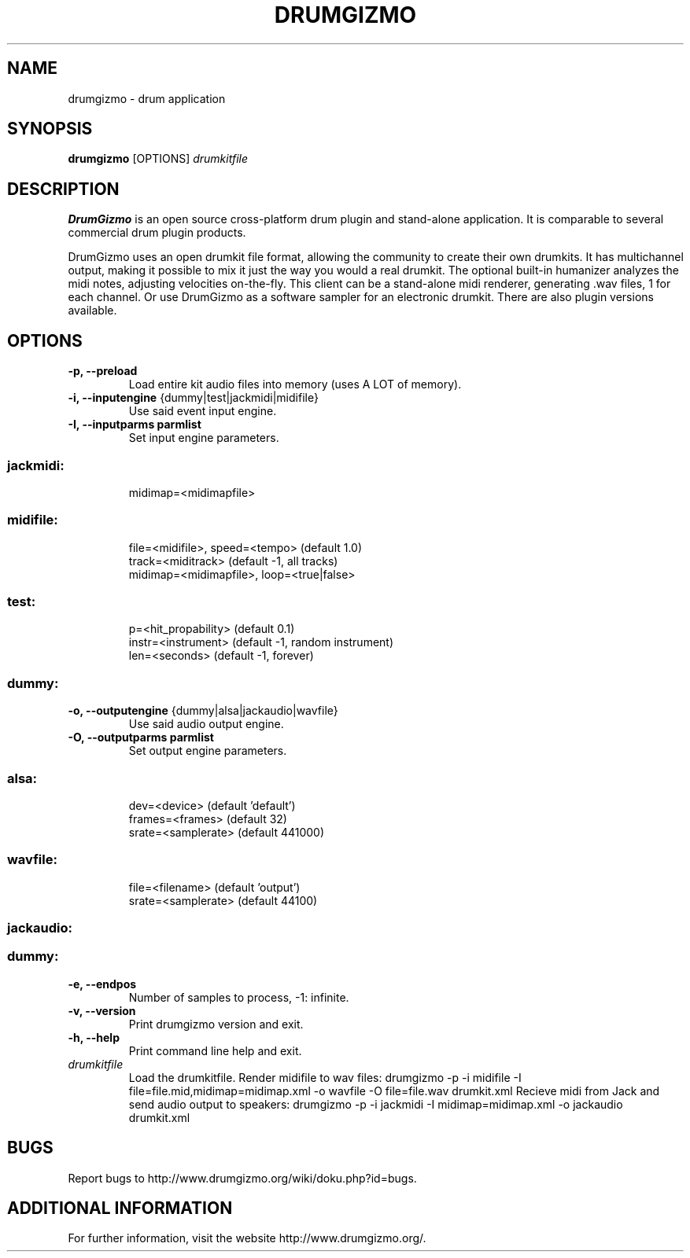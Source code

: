.TH "DRUMGIZMO" "1" "4 February 2015" "drumgizmo 0.9.7" ""

.SH NAME
drumgizmo \- drum application

.SH SYNOPSIS
\fBdrumgizmo\fR [OPTIONS] \fIdrumkitfile

.SH "DESCRIPTION"
.PP
\fBDrumGizmo\fR is an open source cross-platform drum plugin and stand-alone application. It is comparable to several commercial drum plugin products.
.PP
DrumGizmo uses an open drumkit file format, allowing the community to create their own drumkits. It has multichannel output, making it possible to mix it just the way you would a real drumkit. The optional built-in humanizer analyzes the midi notes, adjusting velocities on-the-fly. This client can be a stand-alone midi renderer, generating .wav files, 1 for each channel. Or use DrumGizmo as a software sampler for an electronic drumkit. There are also plugin versions available.

.SH "OPTIONS"
.TP
\fB-p, --preload
Load entire kit audio files into memory (uses A LOT of memory).
.TP
\fB-i, --inputengine \fR{dummy|test|jackmidi|midifile}
Use said event input engine.
.TP
\fB-I, --inputparms parmlist
Set input engine parameters.
.TP
.SS
\fBjackmidi:
midimap=<midimapfile>
.TP
.SS
\fBmidifile:
file=<midifile>, speed=<tempo> (default 1.0)
.br
track=<miditrack> (default -1, all tracks)
.br
midimap=<midimapfile>, loop=<true|false>
.TP
.SS
\fBtest:
p=<hit_propability> (default 0.1)
.br
instr=<instrument> (default -1, random instrument)
.br
len=<seconds> (default -1, forever)
.TP
.SS
\fBdummy:
.TP
\fB-o, --outputengine \fR{dummy|alsa|jackaudio|wavfile}
Use said audio output engine.
.TP
\fB-O, --outputparms parmlist
Set output engine parameters.
.TP
.SS
\fBalsa:
dev=<device> (default 'default')
.br
frames=<frames> (default 32)
.br
srate=<samplerate> (default 441000)
.TP
.SS
\fBwavfile:
file=<filename> (default 'output')
.br
srate=<samplerate> (default 44100)
.TP
.SS
\fBjackaudio:
.TP
.SS
\fBdummy:
.TP
\fB-e, --endpos
Number of samples to process, -1: infinite.
.TP
\fB-v, --version
Print drumgizmo version and exit.
.TP
\fB-h, --help
Print command line help and exit.
.TP
\fB\fIdrumkitfile
Load the drumkitfile.
.El
.Sh "EXAMPLES"
Render midifile to wav files:
.Bb -literal -offset indent -compact
drumgizmo -p -i midifile -I file=file.mid,midimap=midimap.xml -o wavfile -O file=file.wav drumkit.xml
.Ed
Recieve midi from Jack and send audio output to speakers:
drumgizmo -p -i jackmidi -I midimap=midimap.xml -o jackaudio drumkit.xml
.SH "BUGS"
Report bugs to http://www.drumgizmo.org/wiki/doku.php?id=bugs.

.SH "ADDITIONAL INFORMATION"
For further information, visit the website http://www.drumgizmo.org/.
